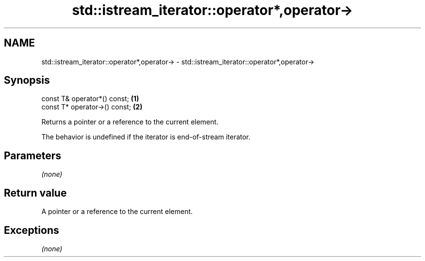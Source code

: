 .TH std::istream_iterator::operator*,operator-> 3 "2019.03.28" "http://cppreference.com" "C++ Standard Libary"
.SH NAME
std::istream_iterator::operator*,operator-> \- std::istream_iterator::operator*,operator->

.SH Synopsis
   const T& operator*() const;  \fB(1)\fP
   const T* operator->() const; \fB(2)\fP

   Returns a pointer or a reference to the current element.

   The behavior is undefined if the iterator is end-of-stream iterator.

.SH Parameters

   \fI(none)\fP

.SH Return value

   A pointer or a reference to the current element.

.SH Exceptions

   \fI(none)\fP
